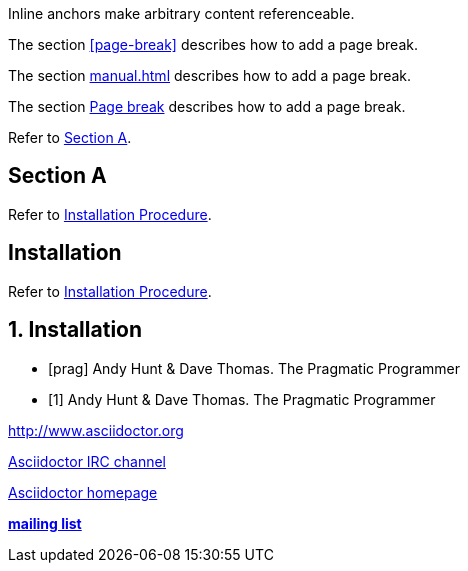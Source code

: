 // .ref
[[bookmark-a]] Inline anchors make arbitrary content referenceable.

// .xref
The section <<page-break>> describes how to add a page break.

// .xref-interdoc
The section <<manual.adoc#page-break>> describes how to add a page break.

// .xref-with-text
The section <<page-break, Page break>> describes how to add a page break.

// .xref-resolved-text
Refer to <<Section A>>.

== Section A

// .xref-reftext
Refer to <<install>>.

[#install, reftext="Installation Procedure"]
== Installation

// .xref-xrefstyle
// Supported since Asciidoctor 1.5.6.
:sectnums:
:section-refsig: Sec.
:xrefstyle: short
Refer to <<install>>.

[[install]]
== Installation

// .bibref
// This is an item (anchor) in the bibliography, not a link to it.
[bibliography]
* [[[prag]]] Andy Hunt & Dave Thomas. The Pragmatic Programmer

// .bibref-with-text
// Supported since Asciidoctor 1.5.6.
// This is an item (anchor) in the bibliography, not a link to it.
[bibliography]
* [[[prag, 1]]] Andy Hunt & Dave Thomas. The Pragmatic Programmer

// .link
http://www.asciidoctor.org

// .link-with-text
irc://irc.freenode.org/#asciidoctor[Asciidoctor IRC channel]

// .link-with-target-blank
link:view-source:asciidoctor.org[Asciidoctor homepage^]

// .link-with-role
:linkattrs:
http://discuss.asciidoctor.org/[*mailing list*, role="green"]
